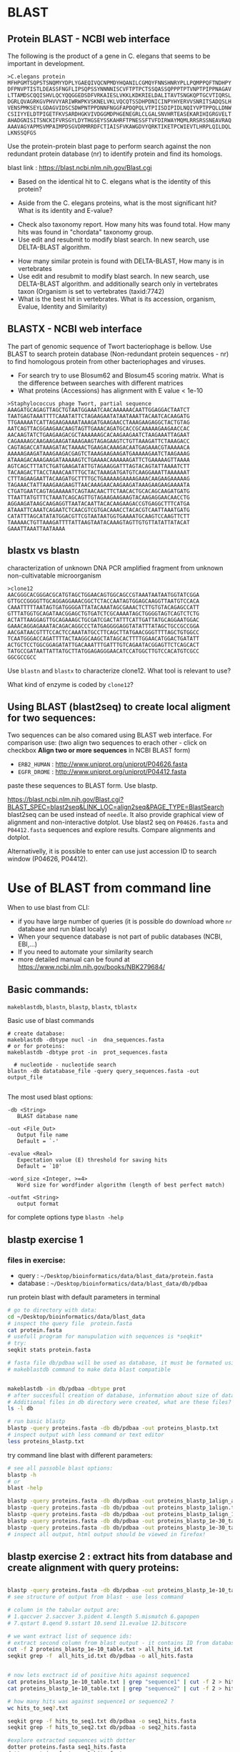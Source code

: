 
* BLAST 
** Protein BLAST - NCBI web interface
The following is the product of a gene in C. elegans that seems to be important in development.
#+begin_example
>C.elegans protein
MFHPGMTSQPSTSNQMYYDPLYGAEQIVQCNPMDYHQANILCGMQYFNNSHNRYPLLPQMPPQFTNDHPY
DFPNVPTISTLDEASSFNGFLIPSQPSSYNNNNISCVFTPTPCTSSQASSQPPPTPTVNPTPIPPNAGAV
LTTAMDSCQQISHVLQCYQQGGEDSDFVRKAIESLVKKLKDKRIELDALITAVTSNGKQPTGCVTIQRSL
DGRLQVAGRKGVPHVVYARIWRWPKVSKNELVKLVQCQTSSDHPDNICINPYHYERVVSNRITSADQSLH
VENSPMKSEYLGDAGVIDSCSDWPNTPPDNNFNGGFAPDQPQLVTPIISDIPIDLNQIYVPTPPQLLDNW
CSIIYYELDTPIGETFKVSARDHGKVIVDGGMDPHGENEGRLCLGALSNVHRTEASEKARIHIGRGVELT
AHADGNISITSNCKIFVRSGYLDYTHGSEYSSKAHRFTPNESSFTVFDIRWAYMQMLRRSRSSNEAVRAQ
AAAVAGYAPMSVMPAIMPDSGVDRMRRDFCTIAISFVKAWGDVYQRKTIKETPCWIEVTLHRPLQILDQL
LKNSSQFGS
#+end_example


Use the protein-protein blast page to perform search against the non redundant
protein database (nr) to identify protein and find its homologs.


blast link : https://blast.ncbi.nlm.nih.gov/Blast.cgi

- Based on the identical hit to C. elegans what is the identity of this protein? 
# show how you can get from blast result to ncbi proein and uniprot record
#  Dwarfin sma-4, involved in TGF-beta pathway
- Aside from the C. elegans proteins, what is the most significant hit? What is
  its identity and E-value?
# hypothetical protein FL83_19826 [Caenorhabditis latens], pval 0 but shorter alignemnt
- Check also taxonomy report. How many hits was found total. How many hits was
  found in "chordata" taxonomy group.
- Use edit and resubmit  to modify blast search.  In new search, use DELTA-BLAST
  algorithm.
# this make only sense when student are familiar with psi and delta blast
- How many similar protein is found with DELTA-BLAST, How many is in vertebrates
- Use edit and resubmit  to modify blast search.  In new search, use DELTA-BLAST
  algorithm. and additionally search only in vertebrates taxon (Organism is set
  to vertebrates (taxid:7742)
- What is the best hit in vertebrates. What is its accession, organism, Evalue,
  Identity and Similarity)



** BLASTX - NCBI web interface
The part of genomic sequence of Twort bacteriophage is bellow. Use BLAST to
search protein database  (Non-redundant protein sequences  - nr) to find
homologous protein from other bacteriophages and viruses.
- For search try to use Blosum62 and Blosum45 scoring matrix. What is the
  difference between searches with different matrices
- What proteins (Accessions) has alignment with E value < 1e-10

#+begin_example
>Staphylococcus phage Twort, partial sequence
AAAGATGCAGAGTTAGCTGTAATGGAAATCAACAAAAAACAATTGGAGGACTAATCT
TAATGAGTAAATTTTCAAATATTCTAGAAGAATATAATAAATTACAATCACAAGATG
TTGAAAAATCATTAGAAGAAAATAAAGATGAAGAACCTAAAGAAGAGGCTACTGTAG
AATCAGTTACGGAAGAACAAGTAGTTGAAACAGATGCACCGCAAAAAGAAGAACCAC
AACAAGTATCTGAAGAAGACGCTAAAAAAGCACAAGAAGAATCTAAGAAATTAGAAT
CAGAAAAGCAAGAAGAAGATAAAGAAGTAGAGAAGTCTGTTAAAGATTCTAAAGACC
CAGTAGACCATAAAGATACTAAAACTGAAGACAAAGACAATGAGAAACGTAAAAACA
AAAAAGAAGATAAAGAAGACGAGTCTAAAGAAGAAGATGAAAAAGAATCTAAGAAAG
ATAAAGACAAAGAAGATAAAAAGTCTGAAAACAAAAAAGATTCTGAAAAAGTTAAAA
AGTCAGCTTTATCTGATGAAGATATTGTAGAAGGATTTAGTACAGTATTAAAATCTT
TACAAGACTTACCTAAACAATTTGCTACTAAAGATGATGTCAAGGAAATTAAAAAAT
CTTTAGAAGAATTACAAGATGCTTTTGCTGAAAAAGAAAAGAAACAAGAAGAAAAAG
TAGAAACTATTAAAGAAGAAGTTAACAAAGAACAAGAAGATAAAGAAGAAGAAAATA
CTGATGAATCAGTAGAAAAATCAGTAACAACTTCTAACACTGCACAGCAAGATGATG
TTAATTATGTTTCTAAATCAGCAGTTGTAGAAGAAGAAGTACAAGAGGAACAACCTG
AGGAAGATAAGCAAGAGGTTAATACAATTACACAAGAAGACCGTGAGGCTTTCATGA
ATAAATTCAAATCAGAATCTCAACGTCGTGACAAACCTACACGTCAATTAAATGATG
CATATTTAGCATATATGGACGTTCGTAATAATGGTGAAAATGCAAGTCCAAGTTCTT
TAAAAACTGTTAAAGATTTTATTAAGTAATACAAAGTAGTTGTGTTATATTATACAT
GAAATTAAATTAATAAAA
#+end_example

#+begin_comment
- show *Recent resuts* menu
- distance tree view (in blastp results)
#+end_comment


** blastx vs blastn
characterization of unknown DNA PCR amplified fragment from unknown
non-cultivatable microorganism

#+begin_example
>clone12
AACGGGCACGGGACGCATGTAGCTGGAACAGTGGCAGCCGTAAATAATAATGGTATCGGA
GTTGCCGGGGTTGCAGGAGGAAACGGCTCTACCAATAGTGGAGCAAGGTTAATGTCCACA
CAAATTTTTAATAGTGATGGGGATTATACAAATAGCGAAACTCTTGTGTACAGAGCCATT
GTTTATGGTGCAGATAACGGAGCTGTGATCTCGCAAAATAGCTGGGGTAGTCAGTCTCTG
ACTATTAAGGAGTTGCAGAAAGCTGCGATCGACTATTTCATTGATTATGCAGGAATGGAC
GAAACAGGAGAAATACAGACAGGCCCTATGAGGGGAGGTATATTTATAGCTGCCGCCGGA
AACGATAACGTTTCCACTCCAAATATGCCTTCAGCTTATGAACGGGTTTTAGCTGTGGCC
TCAATGGGACCAGATTTTACTAAGGCAAGCTATAGCACTTTTGGAACATGGACTGATATT
ACTGCTCCTGGCGGAGATATTGACAAATTTGATTTGTCAGAATACGGAGTTCTCAGCACT
TATGCCGATAATTATTATGCTTATGGAGAGGGAACATCCATGGCTTGTCCACATGTCGCC
GGCGCCGCC
#+end_example

Use =blastn= and =blastx= to characterize clone12. What tool is relevant to use?

What kind of enzyme is coded by =clone12=?
** Using BLAST (blast2seq) to create local aligment for two sequences:
Two sequences can be also comared using BLAST web interface. For comparison use:
(two align two sequences to erach other - click on checkbox *Align two or more sequences*  in NCBI BLAST form)
- =ERB2_HUMAN= : http://www.uniprot.org/uniprot/P04626.fasta   
- =EGFR_DROME= : http://www.uniprot.org/uniprot/P04412.fasta  
paste these sequences to BLAST form. Use blastp.
  
https://blast.ncbi.nlm.nih.gov/Blast.cgi?BLAST_SPEC=blast2seq&LINK_LOC=align2seq&PAGE_TYPE=BlastSearch
blast2seq can be used instead of =needle=. It also provide graphical view of alignment and non-interactive dotplot. Use blast2 seq on  =P04626.fasta= and  =P04412.fasta= sequences and explore results. Compare alignments and dotplot.

Alternativelly, it is possible to enter can use just accession ID to search window (P04626, P04412).

* Use of BLAST from command line

When to use blast from CLI:
- if you have large number of queries (it is possible do download whore =nr= database and run blast localy)
- When your sequence database is not part of public databases (NCBI, EBI,...)
- If you need to automate your similarity search
- more detailed manual can be found at https://www.ncbi.nlm.nih.gov/books/NBK279684/


** Basic commands:

=makeblastdb=, =blastn=, =blastp=, =blastx=, =tblastx=
#+begin_comment
explan differences in commands
#+end_comment

Basic use of blast commands
#+BEGIN_SRC shell
# create database:
makeblastdb -dbtype nucl -in  dna_sequences.fasta
# or for proteins: 
makeblastdb -dbtype prot -in  prot_sequences.fasta

  # nucleotide - nucleotide search
blastn -db datatabase_file -query query_sequences.fasta -out output_file

#+END_SRC

The most used blast options:
#+begin_example
-db <String>
   BLAST database name

-out <File_Out>
   Output file name
   Default = `-'

-evalue <Real>
   Expectation value (E) threshold for saving hits 
   Default = `10'

-word_size <Integer, >=4>
   Word size for wordfinder algorithm (length of best perfect match)

-outfmt <String>
   output format
#+end_example
for complete options type =blastn -help=



** blastp exercise 1

*** files in exercise:
- query : =~/Desktop/bioinformatics/data/blast_data/protein.fasta=
- database : =~/Desktop/bioinformatics/data/blast_data/db/pdbaa=
#+begin_comment
input sequenc contain two proteins - sequence1 and sequence2
sequence1: is cytochome c oxidase subunit )
sequence2: -HIV1 envelope protein
db is fraction od blast protein database

#+end_comment

run protein blast with default parameters in terminal
#+BEGIN_SRC bash
  # go to directory with data:
  cd ~/Desktop/bioinformatics/data/blast_data
  # inspect the query file  protein.fasta
  cat protein.fasta
  # usefull program for manupulation with sequences is *seqkit*
  # try:
  seqkit stats protein.fasta

  # fasta file db/pdbaa will be used as database, it must be formated using
  # makeblastdb command to make data blast compatible


  makeblastdb -in db/pdbaa -dbtype prot
  # after succesfull creation of database, information about size of database is printet to stdout
  # Additional files in db directory were created, what are these files?
  ls -l db

  # run basic blastp
  blastp -query proteins.fasta -db db/pdbaa -out proteins_blastp.txt
  # inspect output with less command or text editor
  less proteins_blastp.txt
#+END_SRC



try command line blast with different parameters:
#+BEGIN_SRC bash
  # see all passoble blast options:
  blastp -h
  # or
  blast -help

  blastp -query proteins.fasta -db db/pdbaa -out proteins_blastp_1align_all.txt
  blastp -query proteins.fasta -db db/pdbaa -out proteins_blastp_1align.txt -num_alignments 10
  blastp -query proteins.fasta -db db/pdbaa -out proteins_blastp_1align_1e-30.txt -num_alignments 10 -evalue 1e-30
  blastp -query proteins.fasta -db db/pdbaa -out proteins_blastp_1e-30_table.txt -evalue 1e-30 -outfmt 7
  blastp -query proteins.fasta -db db/pdbaa -out proteins_blastp_1e-30_table.html -evalue 1e-30 -outfmt 2 -html
  # inspect all output, html output should be viewed in firefox!
#+END_SRC

#+begin_comment
show tabular output in libreoffice
#+end_comment

** blastp exercise 2 : extract hits from database and create alignment with query proteins:
#+begin_comment
TODO  introduce cut and grep commands
discuss =less - S=
discuss type of sequence id in fasta - what is behind the first space

- explain =seqkit grep=  (see help)  The order of sequences in result is consistent with that in original
       file, not the order of the query patterns.

#+end_comment


#+begin_src bash

  blastp -query proteins.fasta -db db/pdbaa -out proteins_blastp_1e-10_table.txt -evalue 1e-10 -outfmt 6
  # see structure of output from blast - use less command

  # column in the tabular output are:
  # 1.qaccver 2.saccver 3.pident 4.length 5.mismatch 6.gapopen
  # 7.qstart 8.qend 9.sstart 10.send 11.evalue 12.bitscore

  # we want extract list of sequence ids:
  # extract second column from blast output - it contains ID from database
  cut -f 2 proteins_blastp_1e-10_table.txt > all_hits_id.txt
  seqkit grep -f  all_hits_id.txt db/pdbaa -o all_hits.fasta


  # now lets exctract id of positive hits against sequence1
  cat proteins_blastp_1e-10_table.txt | grep "sequence1" | cut -f 2 > hits_to_seq1.txt
  cat proteins_blastp_1e-10_table.txt | grep "sequence2" | cut -f 2 > hits_to_seq2.txt

  # how many hits was against sequence1 or sequence2 ?
  wc hits_to_seq?.txt

  seqkit grep -f hits_to_seq1.txt db/pdbaa -o seq1_hits.fasta
  seqkit grep -f hits_to_seq2.txt db/pdbaa -o seq2_hits.fasta

  #explore extracted sequences with dotter
  dotter proteins.fasta seq1_hits.fasta
  dotter proteins.fasta seq2_hits.fasta

  # how to extract sequences in order of hit significance? 
  cdbfasta db/pdbaa
  # !! if cdbfasta is not installed used:
  sudo apt install cdbfasta


  # this creates file pdbaa.cidx
  # this is binary index of fasta file - it can be used for fast retriever of sequences
  cat hits_to_seq1.txt | cdbyank db/pdbaa.cidx > seq1_hits_in_order.fasta
  cat hits_to_seq2.txt | cdbyank db/pdbaa.cidx > seq2_hits_in_order.fasta

  #check using dotter program:
  dotter proteins.fasta seq1_hits_in_order.fasta
  dotter proteins.fasta seq2_hits_in_order.fasta

  # create alignment with query protein:
  seqkit grep -p "sequence2" proteins.fasta > query_with_hits.fasta
  cat seq2_hits_in_order.fasta >> query_with_hits.fasta

  # create multiple sequence alignment:
  # we well usee mafft program
  mafft --help
  mafft query_with_hits.fasta > query_with_hits_aligned.fasta
  # inspect  query_with_hits_aligned.fasta with less command
  less query_with_hits_aligned.fasta
   

  # view alignemnt 
  seqview query_with_hits_aligned.fasta


#+end_src
** blast against remote database -  exercise 3
Instead of having to download the entirety of NR or other NCBI databases, we can BLAST against the version held on the website. This ensures we have the most up to date version but is also significantly slower. We use the -remote command to do this. Lets BLAST out sequences against NR held on the NCBI website by typing:
#+begin_comment
take  too long or does not work at all
#+end_comment
#+begin_src bash
blastp -query proteins.fasta -remote -db nr -out proteins_nr.txt -outfmt 6 -evalue 1e-30
#+end_src


** blast - exercise 4
- visit ftp://ftp.ncbi.nih.gov/refseq/M_musculus/mRNA_Prot
- there are several file with protein sequences named =*protein.faa.gz=
- download these sequences, you can use web browser of you can try to use =wget= command.
  Note that  =wget= command can accept wildcards like {1..3}
- unzip downloaded fasta  ( use =gunzip= command)
- concatenate all fasta files into one (use =cat= commad)
- create blast database (=makeblastdb=)
- inspect restuls
- query sequence is protein from Danio rerio, you fill find it in =~/Desktop/bioinformatics/data/blast_data/danio_rerio_proteins.fasta=
- use =blastp= and find best hit to Danio rerio protein in Mus musculus refseq sequences
- what are these sequences, what is identity and e-value of the best hits
- which protein has more hits by blast
  
  


* Localization of sequences in genome using BLAT in Ensemble genome

Use BLAT to find location of the sequence in Caenorabditis elegans genome. For
search, use Ensemble database: https://www.ensembl.org/index.html

#+begin_example
>C.elegans unkown sequence
GAATATTTAGGAGATGCAGGAGTTATTGATAGCTGCAGTGATTGGCCGAACACACCTCCT
GATAACAATTTTAATGGTAAGAGTTGAACTCCAAAACTGTAAGTAGAGGTGGCTGCTCTC
TCTCTCTGACTTTTATGCCTGCCTACGTACCTTCTAATACTTATTTGTTTGATATGGATG
TTTAGTGAAGATAAAGGGTAGATAGAGGCATTTCTCATCTGCCCAAGATGAGCATGAATA
TATTTAATACAAAATCAACACTGAGAATTTTAGAGACCGATTTTAAATGTGACCCAATTT
TTTTCAGGAGGATTTGCACCAGATCAACCTCAGCTAGTCACACCGATTATTTCTGATATT
CCGATAGATCTCAATCAAATATATGTTCCAACACCTCCACAATTACTTGATAATTGGTGT
TCAATCATTTATTATGAACTGGATACACCCATTGGTGAAACCTTTAAGGTATGTTTTTCT
ATGAAATCTGATGACTATTCATTCATGGTGCAAATCGCCTAGAAATTTTTGTGAAAGAGC
#+end_example

- What is the genomic location of sequences. Is the sequence part of any gene?

